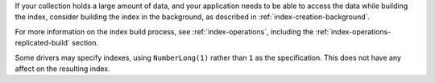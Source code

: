 If your collection holds a large amount of data, and your application
needs to be able to access the data while building the index, consider
building the index in the background, as described in
:ref:`index-creation-background`.

For more information on the index build process, see
:ref:`index-operations`, including the
:ref:`index-operations-replicated-build` section.

Some drivers may specify indexes, using ``NumberLong(1)`` rather than
``1`` as the specification. This does not have any affect on the
resulting index.
